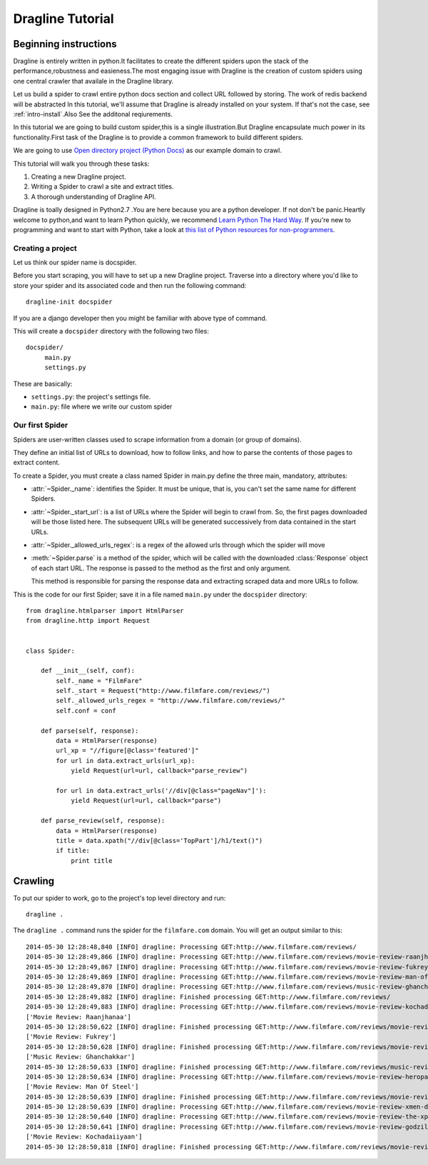 .. _intro-tutorial:

=================
Dragline Tutorial
=================

Beginning instructions
-------------------
Dragline is entirely written in python.It facilitates to create the different spiders upon
the stack of the performance,robustness and easieness.The most engaging issue with Dragline 
is the creation of custom spiders using one central crawler that availale in the Dragline library.

Let us build a spider to crawl entire python docs section and collect URL followed by storing.
The work of redis backend will be abstracted 
In this tutorial, we'll assume that Dragline is already installed on your system.
If that's not the case, see :ref:`intro-install`.Also See the additonal reqiurements.

In this tutorial we are going to build custom spider,this is a single illustration.But
Dragline encapsulate much power in its functionality.First task of the Dragline is to provide
a common framework to build  different spiders.

We are going to use `Open directory project (Python Docs) <https://docs.python.org/3/>`_ as
our example domain to crawl.

This tutorial will walk you through these tasks:

1. Creating a new Dragline project.

2. Writing a Spider to crawl a site and extract titles.
   
3. A thorough understanding of Dragline API.

Dragline is toally designed in Python2.7 .You are here because you are a python developer. If not don't be panic.Heartly welcome to python,and want to learn
Python quickly, we recommend `Learn Python The Hard Way`_.  If you're new to programming
and want to start with Python, take a look at `this list of Python resources
for non-programmers`_.

.. _Python: http://www.python.org
.. _this list of Python resources for non-programmers: http://wiki.python.org/moin/BeginnersGuide/NonProgrammers
.. _Learn Python The Hard Way: http://learnpythonthehardway.org/book/

Creating a project
==================
Let us think our spider name is docspider.

Before you start scraping, you will have to set up a new Dragline project. Traverse into a
directory where you'd like to store your spider and its associated code and then run the following command::

   dragline-init docspider

If you are a django developer then you might be familiar with above type of command.

This will create a ``docspider`` directory with the following two files::

   docspider/
        main.py
        settings.py


These are basically:

* ``settings.py``: the project's settings file.
* ``main.py``: file where we write our custom spider

Our first Spider
================

Spiders are user-written classes used to scrape information from a domain (or group
of domains).

They define an initial list of URLs to download, how to follow links, and how
to parse the contents of those pages to extract content.

To create a Spider, you must create a class named Spider in main.py
define the three main, mandatory, attributes:

* :attr:`~Spider._name`: identifies the Spider. It must be
  unique, that is, you can't set the same name for different Spiders.

* :attr:`~Spider._start_url`: is a list of URLs where the
  Spider will begin to crawl from.  So, the first pages downloaded will be those
  listed here. The subsequent URLs will be generated successively from data
  contained in the start URLs.
* :attr:`~Spider._allowed_urls_regex`: is a regex of the allowed urls through which the spider will move

* :meth:`~Spider.parse` is a method of the spider, which will
  be called with the downloaded :class:`Response` object of each
  start URL. The response is passed to the method as the first and only
  argument.

  This method is responsible for parsing the response data and extracting
  scraped data and more URLs to follow.



This is the code for our first Spider; save it in a file named
``main.py`` under the ``docspider`` directory::

    from dragline.htmlparser import HtmlParser
    from dragline.http import Request


    class Spider:

        def __init__(self, conf):
            self._name = "FilmFare"
            self._start = Request("http://www.filmfare.com/reviews/")
            self._allowed_urls_regex = "http://www.filmfare.com/reviews/"
            self.conf = conf

        def parse(self, response):
            data = HtmlParser(response)
            url_xp = "//figure[@class='featured']"
            for url in data.extract_urls(url_xp):
                yield Request(url=url, callback="parse_review")

            for url in data.extract_urls('//div[@class="pageNav"]'):
                yield Request(url=url, callback="parse")

        def parse_review(self, response):
            data = HtmlParser(response)
            title = data.xpath("//div[@class='TopPart']/h1/text()")
            if title:
                print title

Crawling
--------

To put our spider to work, go to the project's top level directory and run::

   dragline .

The ``dragline .`` command runs the spider for the ``filmfare.com`` domain. You
will get an output similar to this::

    2014-05-30 12:28:48,840 [INFO] dragline: Processing GET:http://www.filmfare.com/reviews/
    2014-05-30 12:28:49,866 [INFO] dragline: Processing GET:http://www.filmfare.com/reviews/movie-review-raanjhanaa-3492.html
    2014-05-30 12:28:49,867 [INFO] dragline: Processing GET:http://www.filmfare.com/reviews/movie-review-fukrey-3429.html
    2014-05-30 12:28:49,869 [INFO] dragline: Processing GET:http://www.filmfare.com/reviews/movie-review-man-of-steel-3430.html
    2014-05-30 12:28:49,870 [INFO] dragline: Processing GET:http://www.filmfare.com/reviews/music-review-ghanchakkar-3512.html
    2014-05-30 12:28:49,882 [INFO] dragline: Finished processing GET:http://www.filmfare.com/reviews/
    2014-05-30 12:28:49,883 [INFO] dragline: Processing GET:http://www.filmfare.com/reviews/movie-review-kochadaiiyaan-6217.html
    ['Movie Review: Raanjhanaa']
    2014-05-30 12:28:50,622 [INFO] dragline: Finished processing GET:http://www.filmfare.com/reviews/movie-review-raanjhanaa-3492.html
    ['Movie Review: Fukrey']
    2014-05-30 12:28:50,628 [INFO] dragline: Finished processing GET:http://www.filmfare.com/reviews/movie-review-fukrey-3429.html
    ['Music Review: Ghanchakkar']
    2014-05-30 12:28:50,633 [INFO] dragline: Finished processing GET:http://www.filmfare.com/reviews/music-review-ghanchakkar-3512.html
    2014-05-30 12:28:50,634 [INFO] dragline: Processing GET:http://www.filmfare.com/reviews/movie-review-heropanti-6216.html
    ['Movie Review: Man Of Steel']
    2014-05-30 12:28:50,639 [INFO] dragline: Finished processing GET:http://www.filmfare.com/reviews/movie-review-man-of-steel-3430.html
    2014-05-30 12:28:50,639 [INFO] dragline: Processing GET:http://www.filmfare.com/reviews/movie-review-xmen-days-of-future-past-6202.html
    2014-05-30 12:28:50,640 [INFO] dragline: Processing GET:http://www.filmfare.com/reviews/movie-review-the-xpos-6154.html
    2014-05-30 12:28:50,641 [INFO] dragline: Processing GET:http://www.filmfare.com/reviews/movie-review-godzilla-6145.html
    ['Movie Review: Kochadaiiyaan']
    2014-05-30 12:28:50,818 [INFO] dragline: Finished processing GET:http://www.filmfare.com/reviews/movie-review-kochadaiiyaan-6217.html






